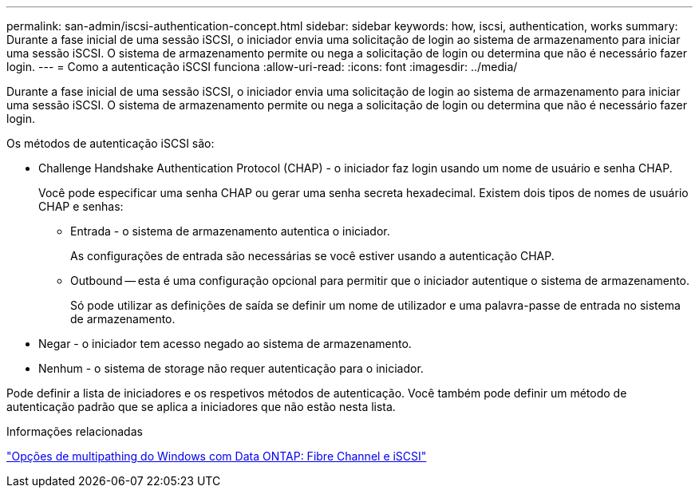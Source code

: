 ---
permalink: san-admin/iscsi-authentication-concept.html 
sidebar: sidebar 
keywords: how, iscsi, authentication, works 
summary: Durante a fase inicial de uma sessão iSCSI, o iniciador envia uma solicitação de login ao sistema de armazenamento para iniciar uma sessão iSCSI. O sistema de armazenamento permite ou nega a solicitação de login ou determina que não é necessário fazer login. 
---
= Como a autenticação iSCSI funciona
:allow-uri-read: 
:icons: font
:imagesdir: ../media/


[role="lead"]
Durante a fase inicial de uma sessão iSCSI, o iniciador envia uma solicitação de login ao sistema de armazenamento para iniciar uma sessão iSCSI. O sistema de armazenamento permite ou nega a solicitação de login ou determina que não é necessário fazer login.

Os métodos de autenticação iSCSI são:

* Challenge Handshake Authentication Protocol (CHAP) - o iniciador faz login usando um nome de usuário e senha CHAP.
+
Você pode especificar uma senha CHAP ou gerar uma senha secreta hexadecimal. Existem dois tipos de nomes de usuário CHAP e senhas:

+
** Entrada - o sistema de armazenamento autentica o iniciador.
+
As configurações de entrada são necessárias se você estiver usando a autenticação CHAP.

** Outbound -- esta é uma configuração opcional para permitir que o iniciador autentique o sistema de armazenamento.
+
Só pode utilizar as definições de saída se definir um nome de utilizador e uma palavra-passe de entrada no sistema de armazenamento.



* Negar - o iniciador tem acesso negado ao sistema de armazenamento.
* Nenhum - o sistema de storage não requer autenticação para o iniciador.


Pode definir a lista de iniciadores e os respetivos métodos de autenticação. Você também pode definir um método de autenticação padrão que se aplica a iniciadores que não estão nesta lista.

.Informações relacionadas
https://www.netapp.com/pdf.html?item=/media/19668-tr-3441.pdf["Opções de multipathing do Windows com Data ONTAP: Fibre Channel e iSCSI"]
